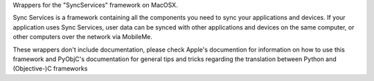 Wrappers for the "SyncServices" framework on MacOSX.

Sync Services is a framework containing all the components you need
to sync your applications and devices. If your application uses
Sync Services, user data can be synced with other applications and
devices on the same computer, or other computers over the network via
MobileMe.

These wrappers don't include documentation, please check Apple's documention
for information on how to use this framework and PyObjC's documentation
for general tips and tricks regarding the translation between Python
and (Objective-)C frameworks


